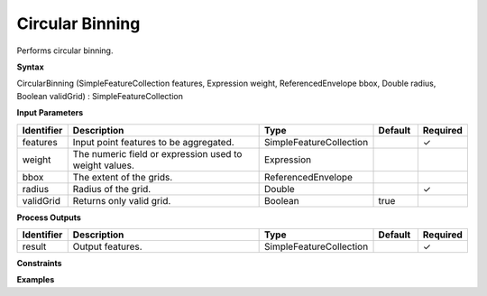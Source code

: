 .. _circularbinning:

Circular Binning
================

Performs circular binning.

**Syntax**

CircularBinning (SimpleFeatureCollection features, Expression weight, ReferencedEnvelope bbox, Double radius, Boolean validGrid) : SimpleFeatureCollection

**Input Parameters**

.. list-table::
   :widths: 10 50 20 10 10

   * - **Identifier**
     - **Description**
     - **Type**
     - **Default**
     - **Required**

   * - features
     - Input point features to be aggregated.
     - SimpleFeatureCollection
     - 
     - ✓

   * - weight
     - The numeric field or expression used to weight values.
     - Expression
     - 
     - 

   * - bbox
     - The extent of the grids.
     - ReferencedEnvelope
     - 
     - 

   * - radius
     - Radius of the grid.
     - Double
     - 
     - ✓

   * - validGrid
     - Returns only valid grid.
     - Boolean
     - true
     - 

**Process Outputs**

.. list-table::
   :widths: 10 50 20 10 10

   * - **Identifier**
     - **Description**
     - **Type**
     - **Default**
     - **Required**

   * - result
     - Output features.
     - SimpleFeatureCollection
     - 
     - ✓

**Constraints**

 

**Examples**

